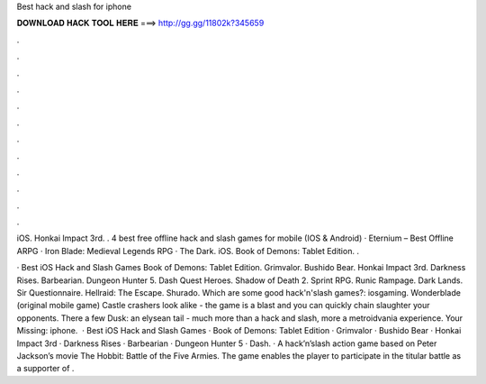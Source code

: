 Best hack and slash for iphone



𝐃𝐎𝐖𝐍𝐋𝐎𝐀𝐃 𝐇𝐀𝐂𝐊 𝐓𝐎𝐎𝐋 𝐇𝐄𝐑𝐄 ===> http://gg.gg/11802k?345659



.



.



.



.



.



.



.



.



.



.



.



.

iOS. Honkai Impact 3rd. .  4 best free offline hack and slash games for mobile (IOS & Android) · Eternium – Best Offline ARPG · Iron Blade: Medieval Legends RPG · The Dark. iOS. Book of Demons: Tablet Edition. . 

· Best iOS Hack and Slash Games Book of Demons: Tablet Edition. Grimvalor. Bushido Bear. Honkai Impact 3rd. Darkness Rises. Barbearian. Dungeon Hunter 5. Dash Quest Heroes. Shadow of Death 2. Sprint RPG. Runic Rampage. Dark Lands. Sir Questionnaire. Hellraid: The Escape. Shurado. Which are some good hack'n'slash games?: iosgaming. Wonderblade (original mobile game) Castle crashers look alike - the game is a blast and you can quickly chain slaughter your opponents. There a few Dusk: an elysean tail - much more than a hack and slash, more a metroidvania experience. Your Missing: iphone.  · Best iOS Hack and Slash Games · Book of Demons: Tablet Edition · Grimvalor · Bushido Bear · Honkai Impact 3rd · Darkness Rises · Barbearian · Dungeon Hunter 5 · Dash. · A hack’n’slash action game based on Peter Jackson’s movie The Hobbit: Battle of the Five Armies. The game enables the player to participate in the titular battle as a supporter of .
